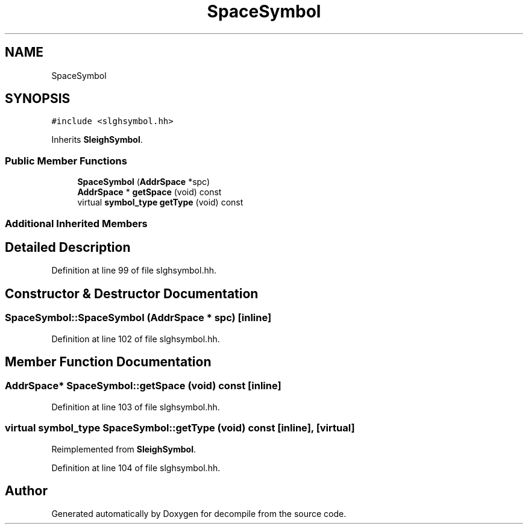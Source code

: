 .TH "SpaceSymbol" 3 "Sun Apr 14 2019" "decompile" \" -*- nroff -*-
.ad l
.nh
.SH NAME
SpaceSymbol
.SH SYNOPSIS
.br
.PP
.PP
\fC#include <slghsymbol\&.hh>\fP
.PP
Inherits \fBSleighSymbol\fP\&.
.SS "Public Member Functions"

.in +1c
.ti -1c
.RI "\fBSpaceSymbol\fP (\fBAddrSpace\fP *spc)"
.br
.ti -1c
.RI "\fBAddrSpace\fP * \fBgetSpace\fP (void) const"
.br
.ti -1c
.RI "virtual \fBsymbol_type\fP \fBgetType\fP (void) const"
.br
.in -1c
.SS "Additional Inherited Members"
.SH "Detailed Description"
.PP 
Definition at line 99 of file slghsymbol\&.hh\&.
.SH "Constructor & Destructor Documentation"
.PP 
.SS "SpaceSymbol::SpaceSymbol (\fBAddrSpace\fP * spc)\fC [inline]\fP"

.PP
Definition at line 102 of file slghsymbol\&.hh\&.
.SH "Member Function Documentation"
.PP 
.SS "\fBAddrSpace\fP* SpaceSymbol::getSpace (void) const\fC [inline]\fP"

.PP
Definition at line 103 of file slghsymbol\&.hh\&.
.SS "virtual \fBsymbol_type\fP SpaceSymbol::getType (void) const\fC [inline]\fP, \fC [virtual]\fP"

.PP
Reimplemented from \fBSleighSymbol\fP\&.
.PP
Definition at line 104 of file slghsymbol\&.hh\&.

.SH "Author"
.PP 
Generated automatically by Doxygen for decompile from the source code\&.
